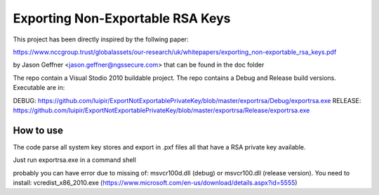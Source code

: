 =================================
Exporting Non-Exportable RSA Keys
=================================

This project has been directly inspired by the follwing paper:

https://www.nccgroup.trust/globalassets/our-research/uk/whitepapers/exporting_non-exportable_rsa_keys.pdf

by Jason Geffner <jason.geffner@ngssecure.com> that can be found in the doc folder

The repo contain a Visual Stodio 2010 buildable project. The repo contains a Debug and Release build versions. Executable are in:

DEBUG:   https://github.com/luipir/ExportNotExportablePrivateKey/blob/master/exportrsa/Debug/exportrsa.exe
RELEASE: https://github.com/luipir/ExportNotExportablePrivateKey/blob/master/exportrsa/Release/exportrsa.exe

How to use
~~~~~~~~~~

The code parse all system key stores and export in .pxf files all that have a RSA private key available.

Just run exportrsa.exe in a command shell

probably you can have error due to missing of: msvcr100d.dll (debug) or msvcr100.dll (release version). You need to install: vcredist_x86_2010.exe (https://www.microsoft.com/en-us/download/details.aspx?id=5555)
